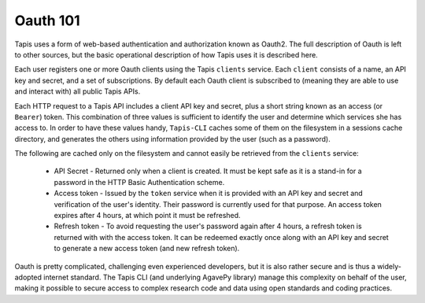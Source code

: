 Oauth 101
#########

Tapis uses a form of web-based authentication and authorization known as
Oauth2. The full description of Oauth is left to other sources, but the basic
operational description of how Tapis uses it is described here.

Each user registers one or more Oauth clients using the Tapis ``clients``
service. Each ``client`` consists of a name, an API key and secret, and
a set of subscriptions. By default each Oauth client is subscribed to
(meaning they  are able to use and interact with) all public Tapis APIs.

Each HTTP request to a Tapis API includes a client API key and secret, plus
a short string known as an access (or ``Bearer``) token. This combination of
three values is sufficient to identify the user and determine which services
she has access to. In order to have these values handy, ``Tapis-CLI`` caches
some of them on the filesystem in a sessions cache directory, and generates
the others using information provided by the user (such as a password).

The following are cached only on the filesystem and cannot easily be
retrieved from the ``clients`` service:

    * API Secret - Returned only when a client is created. It must be kept safe as it is a stand-in for a password in the HTTP Basic Authentication scheme.
    * Access token - Issued by the ``token`` service when it is provided with an API key and secret and verification of the user's identity. Their password is currently used for that purpose. An access token expires after 4 hours, at which point it must be refreshed.
    * Refresh token - To avoid requesting the user's password again after 4 hours, a refresh token is returned with with the access token. It can be redeemed exactly once along with an API key and secret to generate a new access token (and new refresh token).

Oauth is pretty complicated, challenging even experienced developers, but it is
also rather secure and is thus a widely-adopted internet standard. The Tapis
CLI (and underlying AgavePy library) manage this complexity on behalf of the
user, making it possible to secure access to complex research code and data
using open standards and coding practices.
